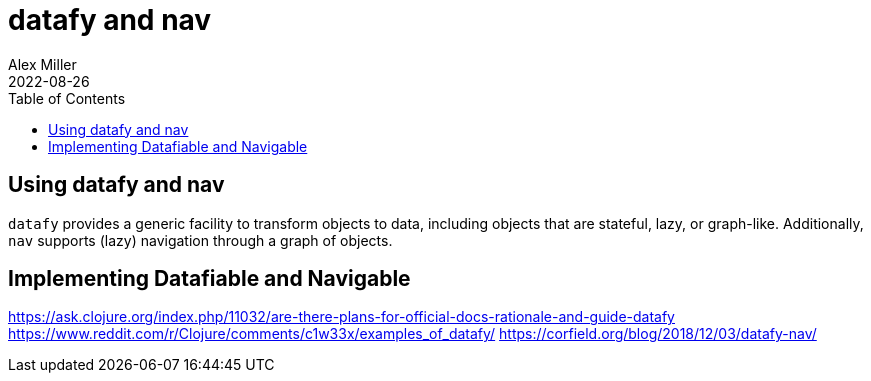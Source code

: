 = datafy and nav
Alex Miller
2022-08-26
:type: reference
:toc: macro
:toclevels: 1
:icons: font
:prevpagehref: transients
:prevpagetitle: Transients
:nextpagehref: transducers
:nextpagetitle: Transducers

ifdef::env-github,env-browser[:outfilesuffix: .adoc]

toc::[]

[[datafy]]
== Using datafy and nav

`datafy` provides a generic facility to transform objects to data, including objects that are stateful, lazy, or graph-like. Additionally, `nav` supports (lazy) navigation through a graph of objects.




[[nav]]
== Implementing Datafiable and Navigable




[source,clojure]
----
----



https://ask.clojure.org/index.php/11032/are-there-plans-for-official-docs-rationale-and-guide-datafy
https://www.reddit.com/r/Clojure/comments/c1w33x/examples_of_datafy/
https://corfield.org/blog/2018/12/03/datafy-nav/

